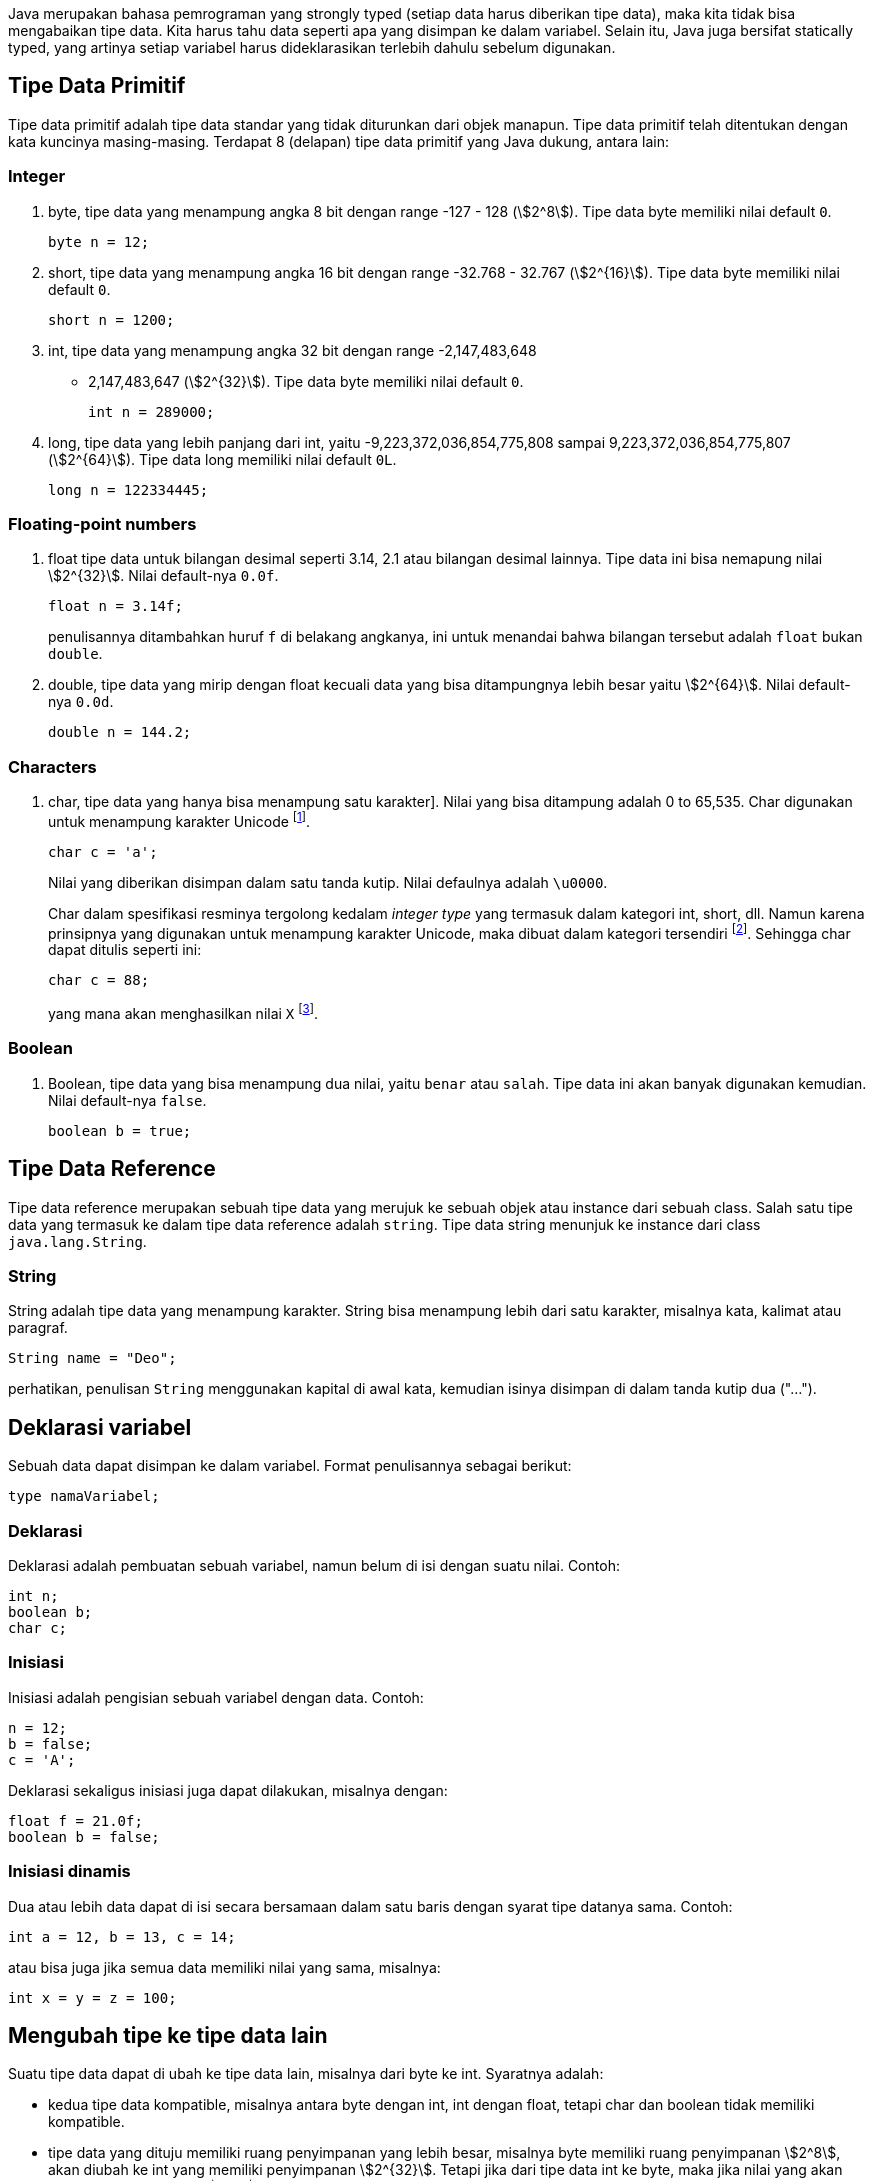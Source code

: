 :page-title     : Tipe Data
:page-signed-by : Deo Valiandro. M <valiandrod@gmail.com>
:page-layout    : default
:page-category  : pp

Java merupakan bahasa pemrograman yang strongly typed (setiap data harus
diberikan tipe data), maka kita tidak bisa mengabaikan tipe data. Kita harus
tahu data seperti apa yang disimpan ke dalam variabel. Selain itu, Java juga
bersifat statically typed, yang artinya setiap variabel harus dideklarasikan
terlebih dahulu sebelum digunakan.


== Tipe Data Primitif

Tipe data primitif adalah tipe data standar yang tidak diturunkan dari objek
manapun. Tipe data primitif telah ditentukan dengan kata kuncinya masing-masing.
Terdapat 8 (delapan) tipe data primitif yang Java dukung, antara lain:


=== Integer

. byte, tipe data yang menampung angka 8 bit dengan range -127 - 128
(stem:[2^8]). Tipe data byte memiliki nilai default `0`.
+
[source, java]
byte n = 12;

. short, tipe data yang menampung angka 16 bit dengan range -32.768 - 32.767
(stem:[2^{16}]). Tipe data byte memiliki nilai default `0`.
+
[source, java]
short n = 1200;

. int, tipe data yang menampung angka 32 bit dengan range -2,147,483,648
- 2,147,483,647 (stem:[2^{32}]). Tipe data byte memiliki nilai default `0`.
+
[source, java]
int n = 289000;

. long, tipe data yang lebih panjang dari int, yaitu -9,223,372,036,854,775,808
sampai 9,223,372,036,854,775,807 (stem:[2^{64}]). Tipe data long memiliki nilai
default `0L`.
+
[source, java]
long n = 122334445;


=== Floating-point numbers

. float tipe data untuk bilangan desimal seperti 3.14, 2.1 atau bilangan desimal lainnya. Tipe data ini bisa nemapung nilai stem:[2^{32}]. Nilai default-nya
`0.0f`.
+
[source, java]
float n = 3.14f;
+
penulisannya ditambahkan huruf `f` di belakang angkanya, ini untuk menandai
bahwa bilangan tersebut adalah `float` bukan `double`.

. double, tipe data yang mirip dengan float kecuali data yang bisa ditampungnya
lebih besar yaitu stem:[2^{64}]. Nilai default-nya `0.0d`.
+
[source, java]
double n = 144.2;


=== Characters

. char, tipe data yang hanya bisa menampung satu karakter]. Nilai yang bisa
ditampung adalah 0 to 65,535. Char digunakan untuk menampung karakter Unicode
footnote:[http://www.unicode.org].
+
[source, java]
char c = 'a';
+
Nilai yang diberikan disimpan dalam satu tanda kutip. Nilai defaulnya adalah
`\u0000`.
+
Char dalam spesifikasi resminya tergolong kedalam _integer type_ yang termasuk
dalam kategori int, short, dll. Namun karena prinsipnya yang digunakan untuk
menampung karakter Unicode, maka dibuat dalam kategori tersendiri
footnote:[Java: The Complete Reference, 10th Edition page 98]. Sehingga char
dapat ditulis seperti ini:
+
[source, java]
char c = 88;
+
yang mana akan menghasilkan nilai `X`
footnote:[98 adalah nilai desimal dari X dalam sistem ASCII dan Unicode].

=== Boolean

. Boolean, tipe data yang bisa menampung dua nilai, yaitu `benar` atau `salah`.
Tipe data ini akan banyak digunakan kemudian. Nilai default-nya `false`.
+
[source, java]
boolean b = true;


== Tipe Data Reference

Tipe data reference merupakan sebuah tipe data yang merujuk ke sebuah objek atau
instance dari sebuah class. Salah satu tipe data yang termasuk ke dalam tipe
data reference adalah `string`. Tipe data string menunjuk ke instance dari class
`java.lang.String`.

=== String

String adalah tipe data yang menampung karakter. String bisa menampung lebih
dari satu karakter, misalnya kata, kalimat atau paragraf.

[source, java]
String name = "Deo";

perhatikan, penulisan `String` menggunakan kapital di awal kata, kemudian isinya
disimpan di dalam tanda kutip dua ("...").


== Deklarasi variabel

Sebuah data dapat disimpan ke dalam variabel. Format penulisannya sebagai
berikut:

[source, java]
type namaVariabel;


=== Deklarasi

Deklarasi adalah pembuatan sebuah variabel, namun belum di isi dengan suatu
nilai. Contoh:

[source, java]
int n;
boolean b;
char c;


=== Inisiasi

Inisiasi adalah pengisian sebuah variabel dengan data. Contoh:

[source, java]
n = 12;
b = false;
c = 'A';

Deklarasi sekaligus inisiasi juga dapat dilakukan, misalnya dengan:

[source, java]
float f = 21.0f;
boolean b = false;


=== Inisiasi dinamis

Dua atau lebih data dapat di isi secara bersamaan dalam satu baris dengan syarat
tipe datanya sama. Contoh:

[source, java]
int a = 12, b = 13, c = 14;

atau bisa juga jika semua data memiliki nilai yang sama, misalnya:

[source, java]
int x = y = z = 100;


== Mengubah tipe ke tipe data lain

Suatu tipe data dapat di ubah ke tipe data lain, misalnya dari byte ke int.
Syaratnya adalah:

-   kedua tipe data kompatible, misalnya antara byte dengan int, int dengan
    float, tetapi char dan boolean tidak memiliki kompatible.
-   tipe data yang dituju memiliki ruang penyimpanan yang lebih besar, misalnya
    byte memiliki ruang penyimpanan stem:[2^8], akan diubah ke int yang memiliki
    penyimpanan stem:[2^{32}]. Tetapi jika dari tipe data int ke byte, maka jika
    nilai yang akan diubah lebih besar dari stem:[2^8], maka akan menyebabkan
    nilai akhir adalah hasil modulo dari ukuran byte.

Cara mengubah tipe data dapat dicontohkan sebagai berikut:

[source, java]
int n = 12;
byte b = (int) n;

Bagaimana jika int ke float, silahkan coba sendiri.

=== Konversi otomatis

Misalnya terdapat a, b, c yang merupakan byte, kemudian dilakukan operasi sebagai
berikut:

[source, java]
byte a = 40;
byte b = 50;
byte c = 100;
int d = a * b / c;

maka nilai a, b dan c akan otomatis diubah menjadi int.

Aturan promosi ini adalah:

1. byte, short, char akan di ubah ke int,
2. jika operasinya adalah long, maka akan diubah ke long,
3. float akan di ubah ke double,
4. jika operasi melibatkan double, maka otomatis akan diubah semua ke double.
